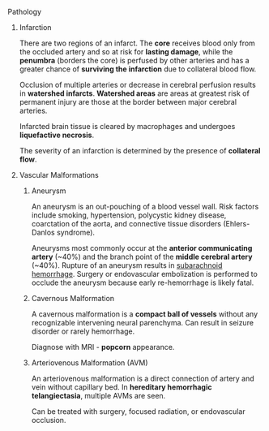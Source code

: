 ***** Pathology
:PROPERTIES:
:date:     2014/04/26 23:13:20
:updated:  2014/04/26 23:13:20
:END:
****** Infarction

There are two regions of an infarct. The *core* receives blood only from the occluded artery and so at risk for *lasting damage*, while the *penumbra* (borders the core) is perfused by other arteries and has a greater chance of *surviving the infarction* due to collateral blood flow.

Occlusion of multiple arteries or decrease in cerebral perfusion results in *watershed infarcts*. *Watershed areas* are areas at greatest risk of permanent injury are those at the border between major cerebral arteries.

Infarcted brain tissue is cleared by macrophages and undergoes *liquefactive necrosis*.

The severity of an infarction is determined by the presence of *collateral flow*.

****** Vascular Malformations
******* Aneurysm
:PROPERTIES:
:ID:       C49B339D-012C-4CFB-9A79-A041982263FC
:END:

An aneurysm is an out-pouching of a blood vessel wall. Risk factors include smoking, hypertension, polycystic kidney disease, coarctation of the aorta, and connective tissue disorders (Ehlers-Danlos syndrome).

Aneurysms most commonly occur at the *anterior communicating artery* (~40%) and the branch point of the *middle cerebral artery* (~40%). Rupture of an aneurysm results in [[id:B1B6E99D-B600-4421-A8BC-B1FDD8F9C191][subarachnoid hemorrhage]]. Surgery or endovascular embolization is performed to occlude the aneurysm because early re-hemorrhage is likely fatal.

******* Cavernous Malformation

A cavernous malformation is a *compact ball of vessels* without any recognizable intervening neural parenchyma. Can result in seizure disorder or rarely hemorrhage.

Diagnose with MRI - *popcorn* appearance.

******* Arteriovenous Malformation (AVM)

An arteriovenous malformation is a direct connection of artery and vein without capillary bed. In *hereditary hemorrhagic telangiectasia*, multiple AVMs are seen.

Can be treated with surgery, focused radiation, or endovascular occlusion.
